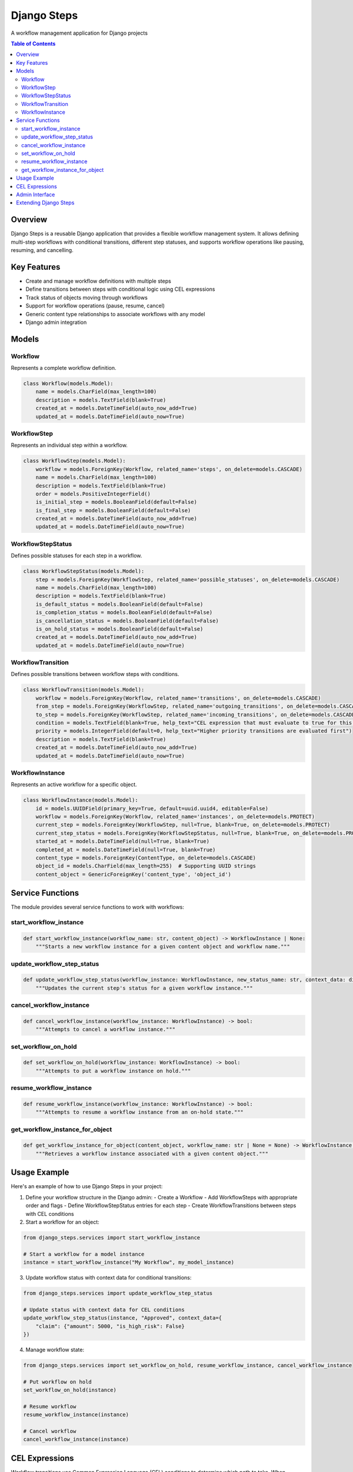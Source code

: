 ======================
Django Steps
======================

A workflow management application for Django projects

.. contents:: Table of Contents
   :depth: 3
   :local:

Overview
--------

Django Steps is a reusable Django application that provides a flexible workflow management system. It allows defining multi-step workflows with conditional transitions, different step statuses, and supports workflow operations like pausing, resuming, and cancelling.

Key Features
-----------

- Create and manage workflow definitions with multiple steps
- Define transitions between steps with conditional logic using CEL expressions
- Track status of objects moving through workflows
- Support for workflow operations (pause, resume, cancel)
- Generic content type relationships to associate workflows with any model
- Django admin integration

Models
------

Workflow
~~~~~~~

Represents a complete workflow definition.

.. code-block:: python

    class Workflow(models.Model):
        name = models.CharField(max_length=100)
        description = models.TextField(blank=True)
        created_at = models.DateTimeField(auto_now_add=True)
        updated_at = models.DateTimeField(auto_now=True)

WorkflowStep
~~~~~~~~~~~

Represents an individual step within a workflow.

.. code-block:: python

    class WorkflowStep(models.Model):
        workflow = models.ForeignKey(Workflow, related_name='steps', on_delete=models.CASCADE)
        name = models.CharField(max_length=100)
        description = models.TextField(blank=True)
        order = models.PositiveIntegerField()
        is_initial_step = models.BooleanField(default=False)
        is_final_step = models.BooleanField(default=False)
        created_at = models.DateTimeField(auto_now_add=True)
        updated_at = models.DateTimeField(auto_now=True)

WorkflowStepStatus
~~~~~~~~~~~~~~~~

Defines possible statuses for each step in a workflow.

.. code-block:: python

    class WorkflowStepStatus(models.Model):
        step = models.ForeignKey(WorkflowStep, related_name='possible_statuses', on_delete=models.CASCADE)
        name = models.CharField(max_length=100)
        description = models.TextField(blank=True)
        is_default_status = models.BooleanField(default=False)
        is_completion_status = models.BooleanField(default=False)
        is_cancellation_status = models.BooleanField(default=False)
        is_on_hold_status = models.BooleanField(default=False)
        created_at = models.DateTimeField(auto_now_add=True)
        updated_at = models.DateTimeField(auto_now=True)

WorkflowTransition
~~~~~~~~~~~~~~~~

Defines possible transitions between workflow steps with conditions.

.. code-block:: python

    class WorkflowTransition(models.Model):
        workflow = models.ForeignKey(Workflow, related_name='transitions', on_delete=models.CASCADE)
        from_step = models.ForeignKey(WorkflowStep, related_name='outgoing_transitions', on_delete=models.CASCADE)
        to_step = models.ForeignKey(WorkflowStep, related_name='incoming_transitions', on_delete=models.CASCADE)
        condition = models.TextField(blank=True, help_text="CEL expression that must evaluate to true for this transition")
        priority = models.IntegerField(default=0, help_text="Higher priority transitions are evaluated first")
        description = models.TextField(blank=True)
        created_at = models.DateTimeField(auto_now_add=True)
        updated_at = models.DateTimeField(auto_now=True)

WorkflowInstance
~~~~~~~~~~~~~~

Represents an active workflow for a specific object.

.. code-block:: python

    class WorkflowInstance(models.Model):
        id = models.UUIDField(primary_key=True, default=uuid.uuid4, editable=False)
        workflow = models.ForeignKey(Workflow, related_name='instances', on_delete=models.PROTECT)
        current_step = models.ForeignKey(WorkflowStep, null=True, blank=True, on_delete=models.PROTECT)
        current_step_status = models.ForeignKey(WorkflowStepStatus, null=True, blank=True, on_delete=models.PROTECT)
        started_at = models.DateTimeField(null=True, blank=True)
        completed_at = models.DateTimeField(null=True, blank=True)
        content_type = models.ForeignKey(ContentType, on_delete=models.CASCADE)
        object_id = models.CharField(max_length=255)  # Supporting UUID strings
        content_object = GenericForeignKey('content_type', 'object_id')

Service Functions
----------------

The module provides several service functions to work with workflows:

start_workflow_instance
~~~~~~~~~~~~~~~~~~~~~~

.. code-block:: python

    def start_workflow_instance(workflow_name: str, content_object) -> WorkflowInstance | None:
        """Starts a new workflow instance for a given content object and workflow name."""

update_workflow_step_status
~~~~~~~~~~~~~~~~~~~~~~~~~

.. code-block:: python

    def update_workflow_step_status(workflow_instance: WorkflowInstance, new_status_name: str, context_data: dict = None) -> bool:
        """Updates the current step's status for a given workflow instance."""

cancel_workflow_instance
~~~~~~~~~~~~~~~~~~~~~~

.. code-block:: python

    def cancel_workflow_instance(workflow_instance: WorkflowInstance) -> bool:
        """Attempts to cancel a workflow instance."""

set_workflow_on_hold
~~~~~~~~~~~~~~~~~~

.. code-block:: python

    def set_workflow_on_hold(workflow_instance: WorkflowInstance) -> bool:
        """Attempts to put a workflow instance on hold."""

resume_workflow_instance
~~~~~~~~~~~~~~~~~~~~~

.. code-block:: python

    def resume_workflow_instance(workflow_instance: WorkflowInstance) -> bool:
        """Attempts to resume a workflow instance from an on-hold state."""

get_workflow_instance_for_object
~~~~~~~~~~~~~~~~~~~~~~~~~~~~~~

.. code-block:: python

    def get_workflow_instance_for_object(content_object, workflow_name: str | None = None) -> WorkflowInstance | None:
        """Retrieves a workflow instance associated with a given content object."""

Usage Example
-------------

Here's an example of how to use Django Steps in your project:

1. Define your workflow structure in the Django admin:
   - Create a Workflow
   - Add WorkflowSteps with appropriate order and flags
   - Define WorkflowStepStatus entries for each step
   - Create WorkflowTransitions between steps with CEL conditions

2. Start a workflow for an object:

.. code-block:: python

    from django_steps.services import start_workflow_instance

    # Start a workflow for a model instance
    instance = start_workflow_instance("My Workflow", my_model_instance)

3. Update workflow status with context data for conditional transitions:

.. code-block:: python

    from django_steps.services import update_workflow_step_status

    # Update status with context data for CEL conditions
    update_workflow_step_status(instance, "Approved", context_data={
        "claim": {"amount": 5000, "is_high_risk": False}
    })

4. Manage workflow state:

.. code-block:: python

    from django_steps.services import set_workflow_on_hold, resume_workflow_instance, cancel_workflow_instance

    # Put workflow on hold
    set_workflow_on_hold(instance)

    # Resume workflow
    resume_workflow_instance(instance)

    # Cancel workflow
    cancel_workflow_instance(instance)

CEL Expressions
--------------

Workflow transitions use Common Expression Language (CEL) conditions to determine which path to take. When updating a workflow status that completes a step, the system evaluates all outgoing transitions and follows the first one with a condition that evaluates to true.

Examples of CEL expressions:

- ``claim.is_high_risk == true`` - Condition for high-risk claims
- ``claim.amount > 10000`` - Condition for high-value claims
- ``claim.status_field == "Approved"`` - Condition for approved items

The context data provided to the ``update_workflow_step_status`` function is available in CEL expressions.

Admin Interface
--------------

Django Steps includes Django Admin integration that allows administrators to:

- Define and manage workflows and their steps
- Configure step statuses and transitions
- View and manage workflow instances
- Perform operations on workflows (hold, resume, cancel)

Extending Django Steps
--------------------

You can extend Django Steps for more complex use cases by:

1. Creating custom services that use the core workflow functions
2. Adding custom admin actions for specific workflow operations
3. Implementing signals to respond to workflow state changes
4. Extending models with additional fields or behaviors

For more advanced customization, consider subclassing the existing models or creating proxy models.
